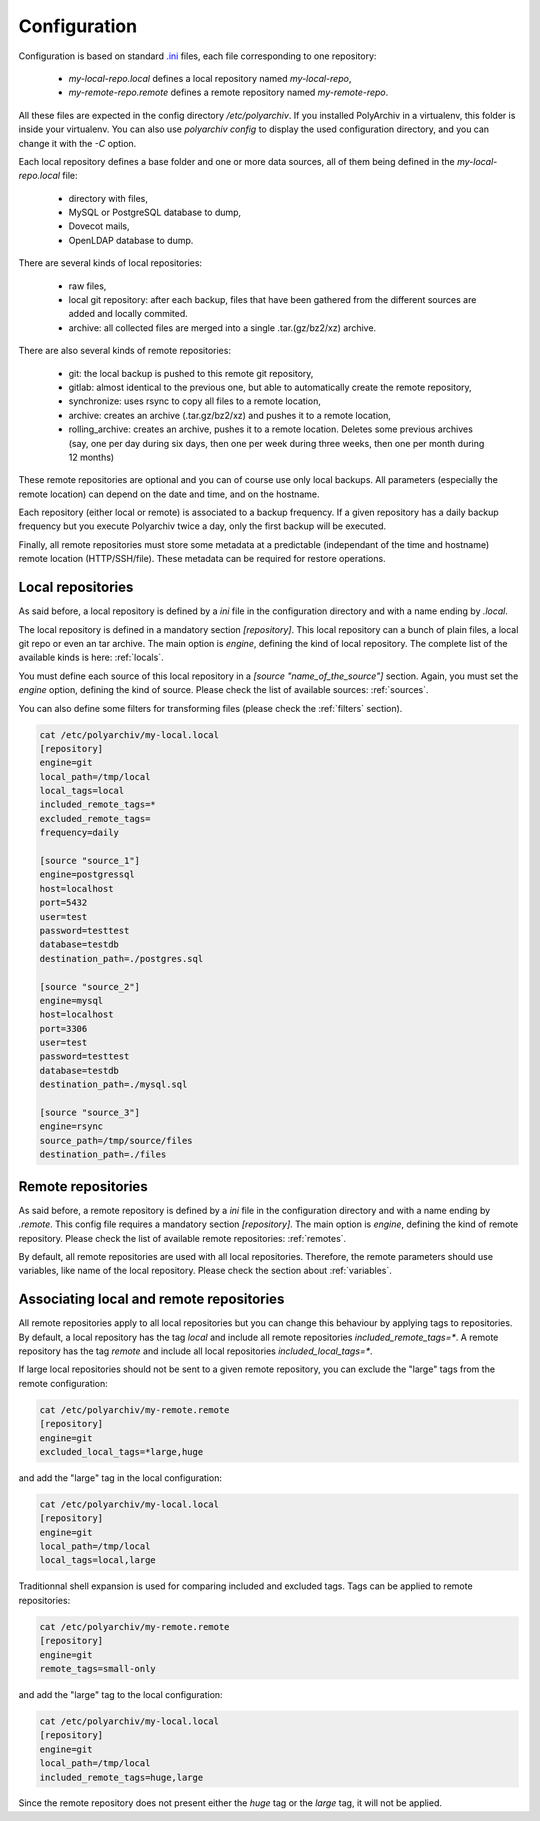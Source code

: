 Configuration
=============

Configuration is based on standard `.ini <https://docs.python.org/3/library/configparser.html>`_ files, each file corresponding to one repository:

  * `my-local-repo.local` defines a local repository named `my-local-repo`,
  * `my-remote-repo.remote` defines a remote repository named `my-remote-repo`.

All these files are expected in the config directory `/etc/polyarchiv`. If you installed PolyArchiv in a virtualenv, this folder
is inside your virtualenv. You can also use `polyarchiv config` to display the used configuration directory, and you can change it with
the `-C` option.


Each local repository defines a base folder and one or more data sources, all of them being defined in the `my-local-repo.local` file:

  * directory with files,
  * MySQL or PostgreSQL database to dump,
  * Dovecot mails,
  * OpenLDAP database to dump.

There are several kinds of local repositories:

  * raw files,
  * local git repository: after each backup, files that have been gathered from the different sources are added and locally commited.
  * archive: all collected files are merged into a single .tar.(gz/bz2/xz) archive.

There are also several kinds of remote repositories:

  * git: the local backup is pushed to this remote git repository,
  * gitlab: almost identical to the previous one, but able to automatically create the remote repository,
  * synchronize: uses rsync to copy all files to a remote location,
  * archive: creates an archive (.tar.gz/bz2/xz) and pushes it to a remote location,
  * rolling_archive: creates an archive, pushes it to a remote location. Deletes some previous archives
    (say, one per day during six days, then one per week during three weeks, then one per month during 12 months)

These remote repositories are optional and you can of course use only local backups. All parameters (especially the remote location) can depend on the date and time, and on the hostname.

Each repository (either local or remote) is associated to a backup frequency.
If a given repository has a daily backup frequency but you execute Polyarchiv twice a day, only the first backup will be executed.

Finally, all remote repositories must store some metadata at a predictable (independant of the time and hostname) remote location (HTTP/SSH/file).
These metadata can be required for restore operations.

Local repositories
------------------

As said before, a local repository is defined by a `ini` file in the configuration directory and with a name ending by `.local`.

The local repository is defined in a mandatory section `[repository]`. This local repository can a bunch of plain files, a local git repo or even an tar archive.
The main option is `engine`, defining the kind of local repository. The complete list of the available kinds is here: :ref:`locals`.

You must define each source of this local repository in a `[source "name_of_the_source"]` section.
Again, you must set the `engine` option, defining the kind of source. Please check the list of available sources: :ref:`sources`.

You can also define some filters for transforming files (please check the :ref:`filters` section).

.. code-block:: bash

  cat /etc/polyarchiv/my-local.local
  [repository]
  engine=git
  local_path=/tmp/local
  local_tags=local
  included_remote_tags=*
  excluded_remote_tags=
  frequency=daily

  [source "source_1"]
  engine=postgressql
  host=localhost
  port=5432
  user=test
  password=testtest
  database=testdb
  destination_path=./postgres.sql

  [source "source_2"]
  engine=mysql
  host=localhost
  port=3306
  user=test
  password=testtest
  database=testdb
  destination_path=./mysql.sql

  [source "source_3"]
  engine=rsync
  source_path=/tmp/source/files
  destination_path=./files


Remote repositories
-------------------

As said before, a remote repository is defined by a `ini` file in the configuration directory and with a name ending by `.remote`.
This config file requires a mandatory section `[repository]`.
The main option is `engine`, defining the kind of remote repository. Please check the list of available remote repositories: :ref:`remotes`.

By default, all remote repositories are used with all local repositories. Therefore, the remote parameters should use variables, like name of the local repository.
Please check the section about :ref:`variables`.


Associating local and remote repositories
-----------------------------------------

All remote repositories apply to all local repositories but you can change this behaviour by applying tags to repositories.
By default, a local repository has the tag `local` and include all remote repositories `included_remote_tags=*`.
A remote repository has the tag `remote` and include all local repositories `included_local_tags=*`.

If large local repositories should not be sent to a given remote repository, you can exclude the "large" tags from the remote configuration:

.. code-block:: bash

  cat /etc/polyarchiv/my-remote.remote
  [repository]
  engine=git
  excluded_local_tags=*large,huge

and add the "large" tag in the local configuration:

.. code-block:: bash

  cat /etc/polyarchiv/my-local.local
  [repository]
  engine=git
  local_path=/tmp/local
  local_tags=local,large

Traditionnal shell expansion is used for comparing included and excluded tags. Tags can be applied to remote repositories:

.. code-block:: bash

  cat /etc/polyarchiv/my-remote.remote
  [repository]
  engine=git
  remote_tags=small-only

and add the "large" tag to the local configuration:

.. code-block:: bash

  cat /etc/polyarchiv/my-local.local
  [repository]
  engine=git
  local_path=/tmp/local
  included_remote_tags=huge,large

Since the remote repository does not present either the `huge` tag or the `large` tag, it will not be applied.


